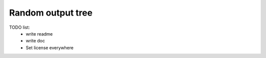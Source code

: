 Random output tree
==================


TODO list:
    - write readme
    - write doc
    - Set license everywhere
